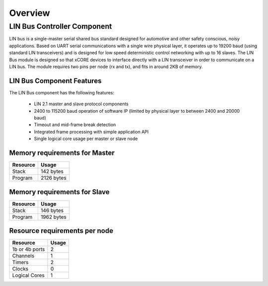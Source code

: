 Overview
========

LIN Bus Controller Component
----------------------------

LIN bus is a single-master serial shared bus standard designed for automotive and other safety conscious, noisy applications. Based on UART serial communications with a single wire physical layer, it operates up to 19200 baud (using standard LIN transceivers) and is designed for low speed deterministic control networking with up to 16 slaves.
The LIN Bus module is designed so that xCORE devices to interface directly with a LIN transceiver in order to communicate on a LIN bus. The module requires two pins per node (rx and tx), and fits in around 2KB of memory. 


LIN Bus Component Features
++++++++++++++++++++++++++

The LIN Bus component has the following features:

   * LIN 2.1 master and slave protocol components
   * 2400 to 115200 baud operation of software IP (limited by physical layer to between 2400 and 20000 baud)
   * Timeout and mid-frame break detection
   * Integrated frame processing with simple application API
   * Single logical core usage per master or slave node

Memory requirements for Master
++++++++++++++++++++++++++++++

+------------------+----------------------------------------+
| Resource         | Usage                                  |
+==================+========================================+
| Stack            | 142 bytes                              |
+------------------+----------------------------------------+
| Program          | 2126 bytes                             |
+------------------+----------------------------------------+

Memory requirements for Slave
+++++++++++++++++++++++++++++

+------------------+----------------------------------------+
| Resource         | Usage                                  |
+==================+========================================+
| Stack            | 146 bytes                              |
+------------------+----------------------------------------+
| Program          | 1962 bytes                             |
+------------------+----------------------------------------+

Resource requirements per node
++++++++++++++++++++++++++++++

+---------------+-------+
| Resource      | Usage |
+===============+=======+
| 1b or 4b ports|   2   |
+---------------+-------+
| Channels      |   1   |
+---------------+-------+
| Timers        |   2   |
+---------------+-------+
| Clocks        |   0   |
+---------------+-------+
| Logical Cores |   1   |
+---------------+-------+



